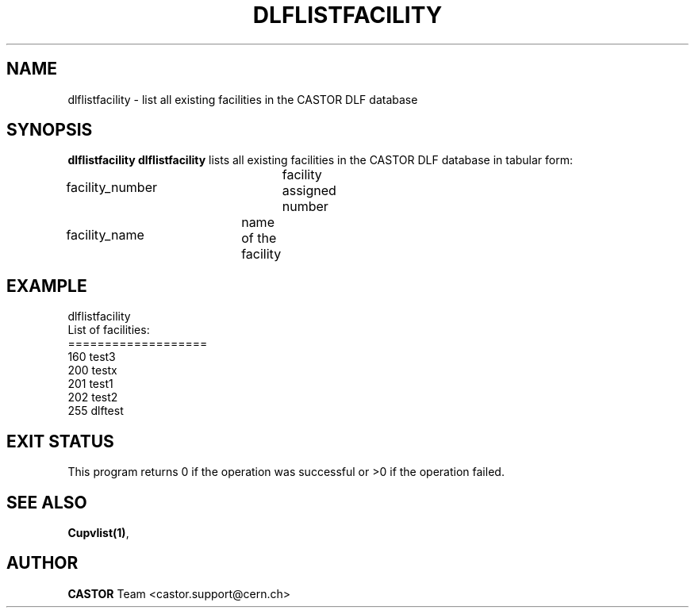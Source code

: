 .lf 1 dlflistfacility.man
.\" @(#)$RCSfile: dlflistfacility.man,v $ $Revision: 1.1 $ $Date: 2003/08/20 13:04:09 $ CERN IT-ADC Vitaly Motyakov
.\" Copyright (C) 2003 by CERN/IT/ADC
.\" All rights reserved
.\"
.TH DLFLISTFACILITY 1 "$Date: 2003/08/20 13:04:09 $" CASTOR "DLF Administrator Commands"
.SH NAME
dlflistfacility \- list all existing facilities in the CASTOR
DLF database
.SH SYNOPSIS
.B dlflistfacility
..SH DESCRIPTION
.B dlflistfacility
lists all existing facilities in the CASTOR DLF database in tabular form:
.HP 1.2i
facility_number		facility assigned number
.HP
facility_name		name of the facility
.SH EXAMPLE
.nf
.ft CW
dlflistfacility
List of facilities:
===================
160     test3
200     testx
201     test1
202     test2
255     dlftest
.ft
.fi
.SH EXIT STATUS
This program returns 0 if the operation was successful or >0 if the operation
failed.
.SH SEE ALSO
.BR Cupvlist(1) ,
.SH AUTHOR
\fBCASTOR\fP Team <castor.support@cern.ch>
